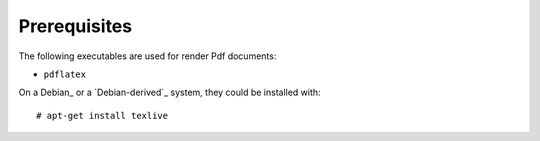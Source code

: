 Prerequisites
=============

The following executables are used for render Pdf documents:

* ``pdflatex``

On a Debian_ or a `Debian-derived`_ system, they could be installed
with::

    # apt-get install texlive

